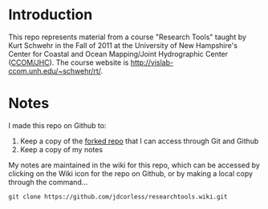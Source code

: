 * Introduction
This repo represents material from a course "Research Tools" taught by
Kurt Schwehr in the Fall of 2011 at the University of New Hampshire's
Center for Coastal and Ocean Mapping/Joint Hydrographic Center
([[http://ccom.unh.edu/][CCOM/JHC]]).  The course website is
http://vislab-ccom.unh.edu/~schwehr/rt/.

* Notes
I made this repo on Github to:
1. Keep a copy of the [[https://bitbucket.org/jdcorless/researchtools][forked repo]] that I can access through Git and Github
2. Keep a copy of my notes

My notes are maintained in the wiki for this repo, which can be
accessed by clicking on the Wiki icon for the repo on Github, or by
making a local copy through the command...

=git clone https://github.com/jdcorless/researchtools.wiki.git=


